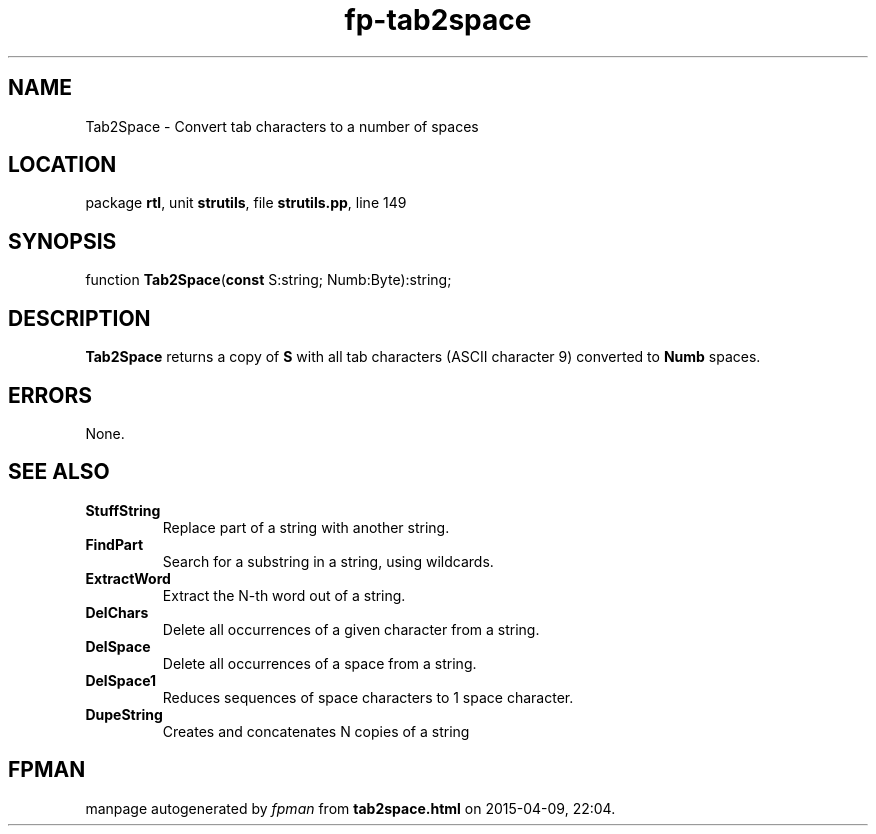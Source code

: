 .\" file autogenerated by fpman
.TH "fp-tab2space" 3 "2014-03-14" "fpman" "Free Pascal Programmer's Manual"
.SH NAME
Tab2Space - Convert tab characters to a number of spaces
.SH LOCATION
package \fBrtl\fR, unit \fBstrutils\fR, file \fBstrutils.pp\fR, line 149
.SH SYNOPSIS
function \fBTab2Space\fR(\fBconst\fR S:string; Numb:Byte):string;
.SH DESCRIPTION
\fBTab2Space\fR returns a copy of \fBS\fR with all tab characters (ASCII character 9) converted to \fBNumb\fR spaces.


.SH ERRORS
None.


.SH SEE ALSO
.TP
.B StuffString
Replace part of a string with another string.
.TP
.B FindPart
Search for a substring in a string, using wildcards.
.TP
.B ExtractWord
Extract the N-th word out of a string.
.TP
.B DelChars
Delete all occurrences of a given character from a string.
.TP
.B DelSpace
Delete all occurrences of a space from a string.
.TP
.B DelSpace1
Reduces sequences of space characters to 1 space character.
.TP
.B DupeString
Creates and concatenates N copies of a string

.SH FPMAN
manpage autogenerated by \fIfpman\fR from \fBtab2space.html\fR on 2015-04-09, 22:04.

